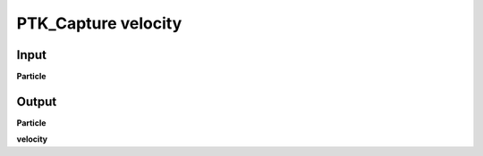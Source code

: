 PTK_Capture velocity
====================

.. _PTK_Capture_velocity:

.. image:: ../../images/velocity/PTK_Capture_velocity.PNG
   :height: 133
   :width: 200 px
   :scale: 100 %
   :align: right

=====
Input
=====

**Particle**

======
Output
======

**Particle**

**velocity**
